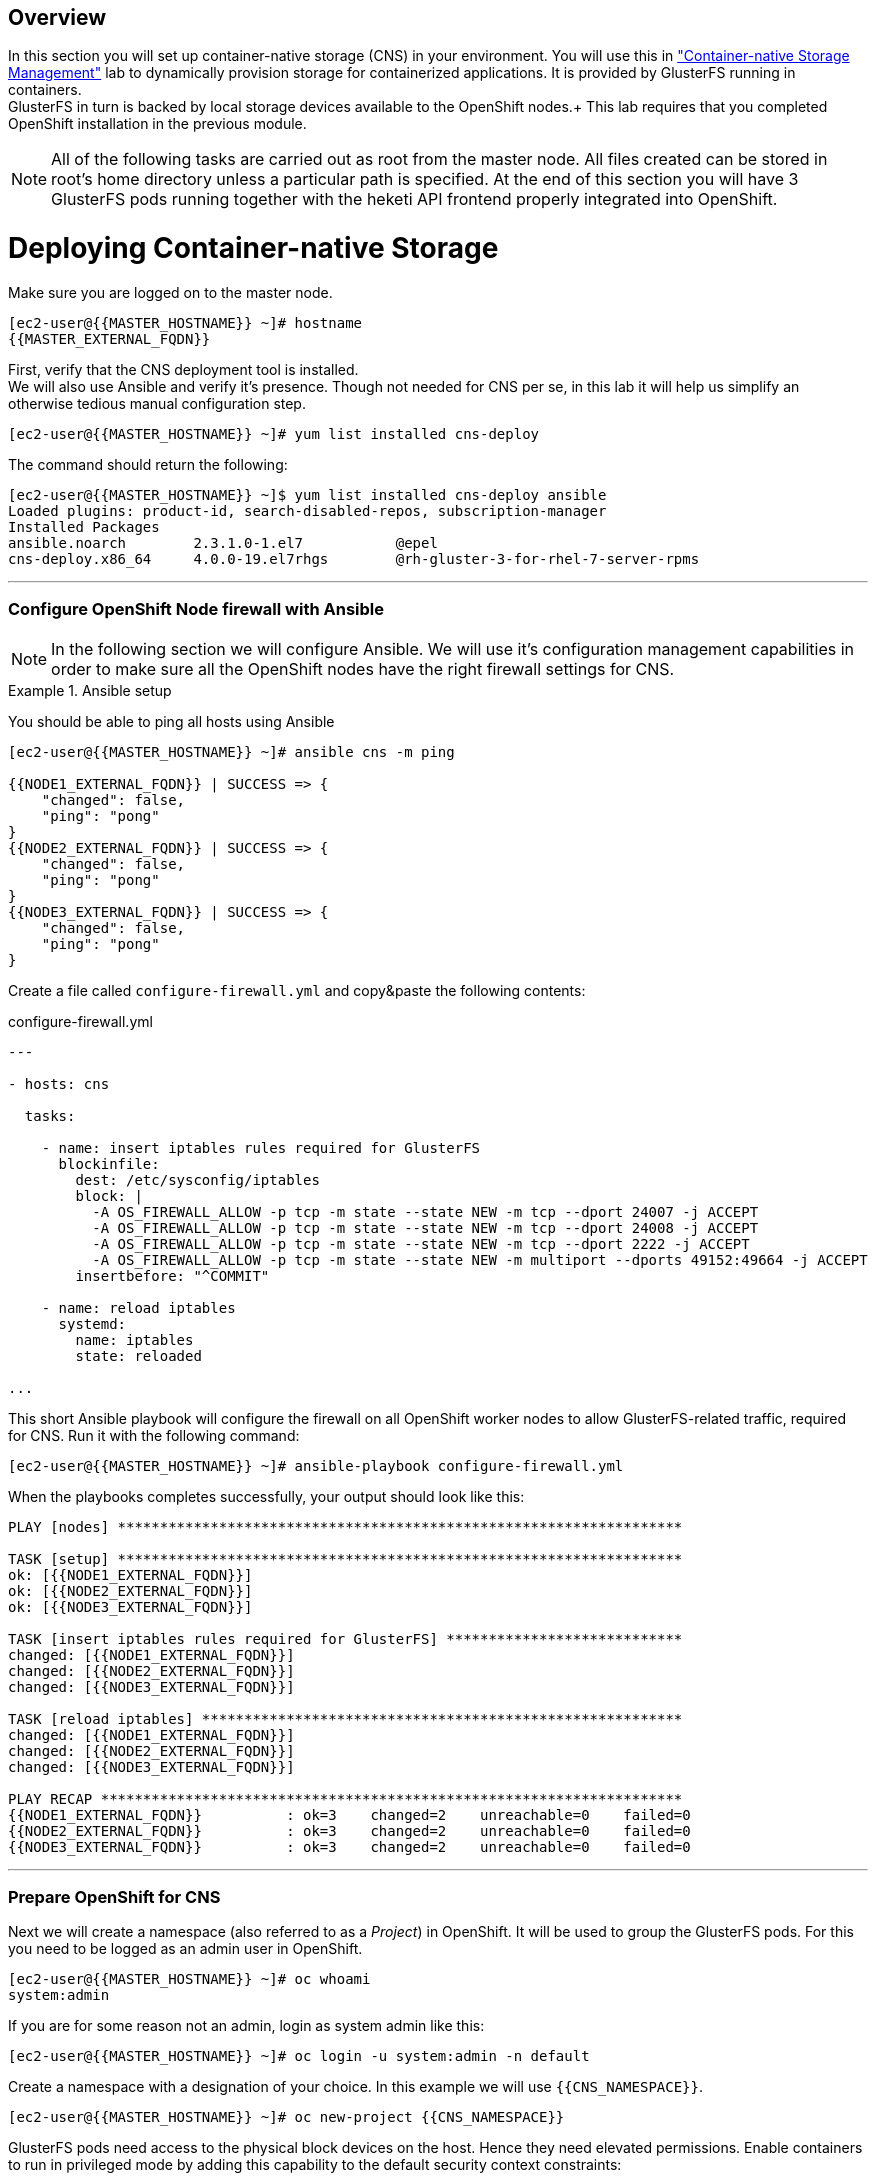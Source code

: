 :numbered!:
[abstract]
Overview
--------
In this section you will set up container-native storage (CNS) in your environment. You will use this in link:cns-usage["Container-native Storage Management"] lab to dynamically provision storage for containerized applications. It is provided by GlusterFS running in containers. +
GlusterFS in turn is backed by local storage devices available to the OpenShift nodes.+
This lab requires that you completed OpenShift installation in the previous module.

NOTE: All of the following tasks are carried out as root from the master node. All files created can be stored in root's home directory unless a particular path is specified. At the end of this section you will have 3 GlusterFS pods running together with the heketi API frontend properly integrated into OpenShift.


# Deploying Container-native Storage

Make sure you are logged on to the master node.


  [ec2-user@{{MASTER_HOSTNAME}} ~]# hostname
  {{MASTER_EXTERNAL_FQDN}}


First, verify that the CNS deployment tool is installed. +
We will also use Ansible and verify it's presence. Though not needed for CNS per se, in this lab it will help us simplify an otherwise tedious manual configuration step.

  [ec2-user@{{MASTER_HOSTNAME}} ~]# yum list installed cns-deploy

The command should return the following:

  [ec2-user@{{MASTER_HOSTNAME}} ~]$ yum list installed cns-deploy ansible
  Loaded plugins: product-id, search-disabled-repos, subscription-manager
  Installed Packages
  ansible.noarch        2.3.1.0-1.el7           @epel
  cns-deploy.x86_64     4.0.0-19.el7rhgs        @rh-gluster-3-for-rhel-7-server-rpms

'''
### Configure OpenShift Node firewall with Ansible

NOTE: In the following section we will configure Ansible. We will use it's configuration management capabilities in order to make sure all the OpenShift nodes have the right firewall settings for CNS.

.Ansible setup
====

You should be able to ping all hosts using Ansible
....
[ec2-user@{{MASTER_HOSTNAME}} ~]# ansible cns -m ping

{{NODE1_EXTERNAL_FQDN}} | SUCCESS => {
    "changed": false,
    "ping": "pong"
}
{{NODE2_EXTERNAL_FQDN}} | SUCCESS => {
    "changed": false,
    "ping": "pong"
}
{{NODE3_EXTERNAL_FQDN}} | SUCCESS => {
    "changed": false,
    "ping": "pong"
}
....

Create a file called `configure-firewall.yml` and copy&paste the following contents:
[source,yaml]
.configure-firewall.yml
----
---

- hosts: cns

  tasks:

    - name: insert iptables rules required for GlusterFS
      blockinfile:
        dest: /etc/sysconfig/iptables
        block: |
          -A OS_FIREWALL_ALLOW -p tcp -m state --state NEW -m tcp --dport 24007 -j ACCEPT
          -A OS_FIREWALL_ALLOW -p tcp -m state --state NEW -m tcp --dport 24008 -j ACCEPT
          -A OS_FIREWALL_ALLOW -p tcp -m state --state NEW -m tcp --dport 2222 -j ACCEPT
          -A OS_FIREWALL_ALLOW -p tcp -m state --state NEW -m multiport --dports 49152:49664 -j ACCEPT
        insertbefore: "^COMMIT"

    - name: reload iptables
      systemd:
        name: iptables
        state: reloaded

...
----

This short Ansible playbook will configure the firewall on all OpenShift worker nodes to allow GlusterFS-related traffic, required for CNS. Run it with the following command:

 [ec2-user@{{MASTER_HOSTNAME}} ~]# ansible-playbook configure-firewall.yml

When the playbooks completes successfully, your output should look like this:

....
PLAY [nodes] *******************************************************************

TASK [setup] *******************************************************************
ok: [{{NODE1_EXTERNAL_FQDN}}]
ok: [{{NODE2_EXTERNAL_FQDN}}]
ok: [{{NODE3_EXTERNAL_FQDN}}]

TASK [insert iptables rules required for GlusterFS] ****************************
changed: [{{NODE1_EXTERNAL_FQDN}}]
changed: [{{NODE2_EXTERNAL_FQDN}}]
changed: [{{NODE3_EXTERNAL_FQDN}}]

TASK [reload iptables] *********************************************************
changed: [{{NODE1_EXTERNAL_FQDN}}]
changed: [{{NODE2_EXTERNAL_FQDN}}]
changed: [{{NODE3_EXTERNAL_FQDN}}]

PLAY RECAP *********************************************************************
{{NODE1_EXTERNAL_FQDN}}          : ok=3    changed=2    unreachable=0    failed=0
{{NODE2_EXTERNAL_FQDN}}          : ok=3    changed=2    unreachable=0    failed=0
{{NODE3_EXTERNAL_FQDN}}          : ok=3    changed=2    unreachable=0    failed=0
....
====

'''

### Prepare OpenShift for CNS

Next we will create a namespace (also referred to as a _Project_) in OpenShift. It will be used to group the GlusterFS pods.
For this you need to be logged as an admin user in OpenShift.


  [ec2-user@{{MASTER_HOSTNAME}} ~]# oc whoami
  system:admin


If you are for some reason not an admin, login as system admin like this:

  [ec2-user@{{MASTER_HOSTNAME}} ~]# oc login -u system:admin -n default

Create a namespace with a designation of your choice. In this example we will use `{{CNS_NAMESPACE}}`.

  [ec2-user@{{MASTER_HOSTNAME}} ~]# oc new-project {{CNS_NAMESPACE}}

GlusterFS pods need access to the physical block devices on the host. Hence they need elevated permissions. Enable containers to run in privileged mode by adding this capability to the default security context constraints:

  [ec2-user@{{MASTER_HOSTNAME}} ~]# oadm policy add-scc-to-user privileged -z default

### Describe Container-native Storage Topology

CNS will virtualize locally attached block storage on the OpenShift App nodes. In order to deploy you will need to supply the installer with information about where to find these nodes and what network and which block devices to use. +
This is done using JSON file describing the topology of your OpenShift deployment.

For this purpose, the file topology.json has been created in the home directory of `ec2-user` on the master node. Verify it has following content:
[source,json]
./home/ec2-user/topology.json
----
{
    "clusters": [
        {
            "nodes": [
                {
                    "node": {
                        "hostnames": {
                            "manage": [
                                "{{NODE1_INTERNAL_FQDN}}"
                            ],
                            "storage": [
                                "{{NODE1_INTERNAL_IP}}"
                            ]
                        },
                        "zone": 1
                    },
                    "devices": [
                        "{{NODE_BRICK_DEVICE}}"
                    ]
                },
                {
                    "node": {
                        "hostnames": {
                            "manage": [
                                "{{NODE2_INTERNAL_FQDN}}"
                            ],
                            "storage": [
                                "{{NODE2_INTERNAL_IP}}"
                            ]
                        },
                        "zone": 2
                    },
                    "devices": [
                        "{{NODE_BRICK_DEVICE}}"
                    ]
                },
                {
                    "node": {
                        "hostnames": {
                            "manage": [
                                "{{NODE3_INTERNAL_FQDN}}"
                            ],
                            "storage": [
                                "{{NODE3_INTERNAL_IP}}"
                            ]
                        },
                        "zone": 3
                    },
                    "devices": [
                        "{{NODE_BRICK_DEVICE}}"
                    ]
                }
            ]
        }
    ]
}
----

NOTE: The topology references the worker nodes by their hostnames as they are known to OpenShift.

This file contains an additional property called `zone` per node. This identifies the failure domain this host resides in.
In CNS data is always replicated 3 times. By exposing information about the failure domains we can make sure that two copies are never stored on nodes in the same failure domain. The `zone` definitions are simply arbitrary, but unique integer values.

### Deploy Container-native Storage

You are now ready to deploy CNS. Alongside GlusterFS pods the API front-end known as *heketi* is deployed. To protect this API from unauthorized access we will define passwords for the `admin` and `user` role in heketi like below.

.CNS passwords
[width="60%",options="header"]
|==============================================
| Heketi Role     | Password
| admin           | {{HEKETI_ADMIN_PW}}
| user            | {{HEKETI_USER_PW}}
|==============================================

Next start the deployment routine with the following command:

 [ec2-user@{{MASTER_HOSTNAME}} ~]# cns-deploy -n {{CNS_NAMESPACE}} -g topology.json --admin-key '{{HEKETI_ADMIN_PW}}' --user-key '{{HEKETI_USER_PW}}'

Answer the interactive prompt with *Y*.

The deployment will take several minutes to complete (especially waiting for the GlusterFS pods will take 2-3 minutes). +
You may want to monitor the progress in parallel also in the OpenShift UI in the `{{CNS_NAMESPACE}}` project. +
On the command line the output should look like this:

----
Welcome to the deployment tool for GlusterFS on Kubernetes and OpenShift.

Before getting started, this script has some requirements of the execution
environment and of the container platform that you should verify.

The client machine that will run this script must have:
 * Administrative access to an existing Kubernetes or OpenShift cluster
 * Access to a python interpreter 'python'
 * Access to the heketi client 'heketi-cli'

Each of the nodes that will host GlusterFS must also have appropriate firewall
rules for the required GlusterFS ports:
 * 2222  - sshd (if running GlusterFS in a pod)
 * 24007 - GlusterFS Daemon
 * 24008 - GlusterFS Management
 * 49152 to 49251 - Each brick for every volume on the host requires its own
   port. For every new brick, one new port will be used starting at 49152. We
   recommend a default range of 49152-49251 on each host, though you can adjust
   this to fit your needs.

In addition, for an OpenShift deployment you must:
 * Have 'cluster_admin' role on the administrative account doing the deployment
 * Add the 'default' and 'router' Service Accounts to the 'privileged' SCC
 * Have a router deployed that is configured to allow apps to access services
   running in the cluster

Do you wish to proceed with deployment?

[Y]es, [N]o? [Default: Y]: <1>
Using OpenShift CLI.
NAME                       STATUS    AGE
{{CNS_NAMESPACE}}   Active    28m
Using namespace "{{CNS_NAMESPACE}}".
Checking that heketi pod is not running ... OK
template "deploy-heketi" created
serviceaccount "heketi-service-account" created
template "heketi" created
template "glusterfs" created
role "edit" added: "system:serviceaccount:{{CNS_NAMESPACE}}:heketi-service-account"
node "{{NODE1_HOSTNAME_FQDN}}" labeled <2>
node "{{NODE2_HOSTNAME_FQDN}}" labeled <2>
node "{{NODE3_HOSTNAME_FQDN}}" labeled <2>
daemonset "glusterfs" created
Waiting for GlusterFS pods to start ... OK <3>
service "deploy-heketi" created
route "deploy-heketi" created
deploymentconfig "deploy-heketi" created
Waiting for deploy-heketi pod to start ... OK
Creating cluster ... ID: 307f708621f4e0c9eda962b713272e81
Creating node {{NODE1_HOSTNAME_FQDN}} ... ID: f60a225a16e8678d5ef69afb4815e417 <4>
Adding device {{NODE_BRICK_DEVICE}} ... OK <5>
Creating node {{NODE2_HOSTNAME_FQDN}} ... ID: 13b7c17c541069862d7e66d142ab789e <4>
Adding device {{NODE_BRICK_DEVICE}} ... OK <5>
Creating node {{NODE3_HOSTNAME_FQDN}} ... ID: 5a6fbe5eb1864e711f8bd9b0cb5946ea <4>
Adding device {{NODE_BRICK_DEVICE}} ... OK <5>
heketi topology loaded.
Saving heketi-storage.json
secret "heketi-storage-secret" created
endpoints "heketi-storage-endpoints" created
service "heketi-storage-endpoints" created
job "heketi-storage-copy-job" created
deploymentconfig "deploy-heketi" deleted
route "deploy-heketi" deleted
service "deploy-heketi" deleted
job "heketi-storage-copy-job" deleted
pod "deploy-heketi-1-599rc" deleted
secret "heketi-storage-secret" deleted
service "heketi" created
route "heketi" created
deploymentconfig "heketi" created <6>
Waiting for heketi pod to start ... OK
heketi is now running.
Ready to create and provide GlusterFS volumes.
----
<1> Enter *Y* and press Enter.
<2> OpenShift nodes are labeled. Label is referred to in a DaemonSet.
<3> GlusterFS daemonset is started. DaemonSet means: start exactly *one* pod per node.
<4> All nodes will be referenced in heketi's database by a UUID.
<5> Node block devices are formatted for mounting by GlusterFS.
<6> heketi is deployed in a pod as well.

NOTE: Some of the output contains auto-generated data, so references to UUIDs and pod names might be slightly different for you.

### Verifying the deployment

You now have deployed CNS. Let's verify all components are in place. While still in the `{{CNS_NAMESPACE}}` project on the CLI list all running pods.

----
[root@master ~]# oc get pods -o wide
NAME              READY     STATUS    RESTARTS   AGE       IP              NODE
glusterfs-37vn8   1/1       Running   0          3m       {{NODE1_INTERNAL_IP}}         {{NODE1_HOSTNAME_FQDN}} <1>
glusterfs-cq68l   1/1       Running   0          3m       {{NODE2_INTERNAL_IP}}         {{NODE2_HOSTNAME_FQDN}}m <1>
glusterfs-m9fvl   1/1       Running   0          3m       {{NODE3_INTERNAL_IP}}         {{NODE3_HOSTNAME_FQDN}} <1>
heketi-1-cd032    1/1       Running   0          1m       {{NODE3_INTERNAL_IP}}         {{NODE3_HOSTNAME_FQDN}} <2>
----
<1> GlusterFS pods, notice how all designated nodes run exactly one pod.
<2> heketi API frontend pod

NOTE: The exact pod names will be different in your environment, since they are auto-generated. Also the heketi pod might run on any node.

The GlusterFS pods use the hosts network and disk devices to run the software-defined storage system. Hence they are attached to the host's network. See schematic below for a visualization.

.GlusterFS pods in CNS in detail.
image::cns_diagram_pod.png[]

heketi is a component that will expose an API for GlusterFS to OpenShift. This allows OpenShift to dynamically allocate storage from CNS in a programmatic fashion. See below for a visualization. Note that for simplicity, in our example heketi runs on the OpenShift App nodes, not on the Infra node.

.heketi pod running in CNS
image::cns_diagram_heketi.png[]

To expose heketi's API a `service` named _heketi_ has been generated in OpenShift.

----
[ec2-user@{{MASTER_HOSTNAME}} ~]# oc get service/heketi
NAME      CLUSTER-IP     EXTERNAL-IP   PORT(S)    AGE
heketi    172.30.5.231   <none>        8080/TCP   31m
----

To also use heketi outside of OpenShift in addition to the service a route has been deployed:

[source,options="nowrap"]
----
[ec2-user@{{MASTER_HOSTNAME}} ~]# oc get route/heketi
NAME      HOST/PORT                                               PATH      SERVICES   PORT      TERMINATION   WILDCARD
heketi    heketi-{{CNS_NAMESPACE}}.{{OCP_ROUTING_SUFFIX}}             heketi     <all>                   None
----

Hence, heketi will be available via:

Heketi Service URL:: http://heketi-{{CNS_NAMESPACE}}.{{OCP_ROUTING_SUFFIX}}

You may verify this with a trivial health check:

----
[ec2-user@{{MASTER_HOSTNAME}} ~]# curl http://heketi-{{CNS_NAMESPACE}}.{{OCP_ROUTING_SUFFIX}}/hello
Hello from Heketi
----

That's it. You have successfully provisioned Container-native Storage on OpenShift. This is the basis to provide persistent storage to applications, as demonstrated in the link:cns-usage["Container-native Storage Management"] module.

CNS is available wherever OpenShift is deployed with no external dependency.
